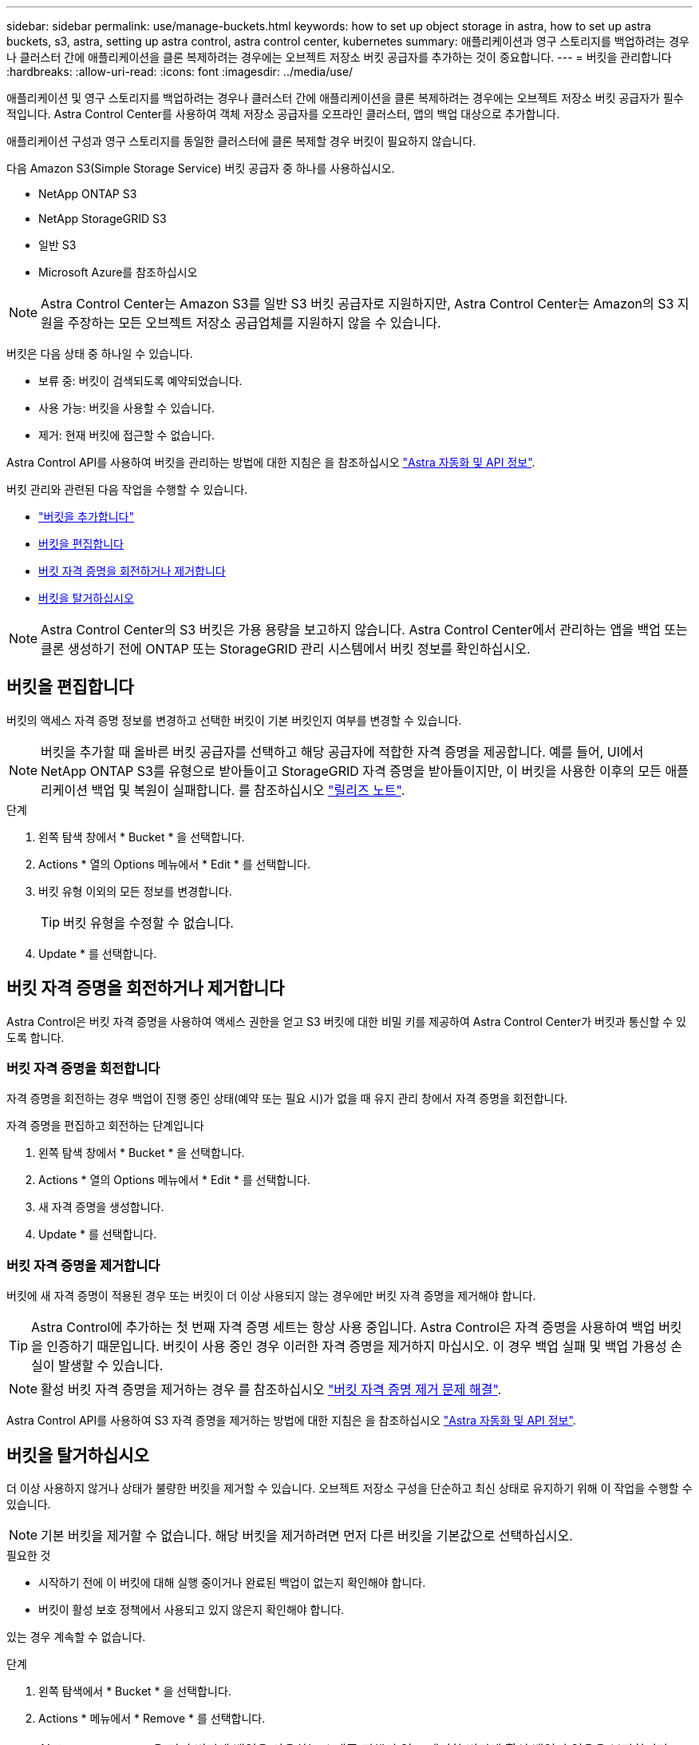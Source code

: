 ---
sidebar: sidebar 
permalink: use/manage-buckets.html 
keywords: how to set up object storage in astra, how to set up astra buckets, s3, astra, setting up astra control, astra control center, kubernetes 
summary: 애플리케이션과 영구 스토리지를 백업하려는 경우나 클러스터 간에 애플리케이션을 클론 복제하려는 경우에는 오브젝트 저장소 버킷 공급자를 추가하는 것이 중요합니다. 
---
= 버킷을 관리합니다
:hardbreaks:
:allow-uri-read: 
:icons: font
:imagesdir: ../media/use/


애플리케이션 및 영구 스토리지를 백업하려는 경우나 클러스터 간에 애플리케이션을 클론 복제하려는 경우에는 오브젝트 저장소 버킷 공급자가 필수적입니다. Astra Control Center를 사용하여 객체 저장소 공급자를 오프라인 클러스터, 앱의 백업 대상으로 추가합니다.

애플리케이션 구성과 영구 스토리지를 동일한 클러스터에 클론 복제할 경우 버킷이 필요하지 않습니다.

다음 Amazon S3(Simple Storage Service) 버킷 공급자 중 하나를 사용하십시오.

* NetApp ONTAP S3
* NetApp StorageGRID S3
* 일반 S3
* Microsoft Azure를 참조하십시오



NOTE: Astra Control Center는 Amazon S3를 일반 S3 버킷 공급자로 지원하지만, Astra Control Center는 Amazon의 S3 지원을 주장하는 모든 오브젝트 저장소 공급업체를 지원하지 않을 수 있습니다.

버킷은 다음 상태 중 하나일 수 있습니다.

* 보류 중: 버킷이 검색되도록 예약되었습니다.
* 사용 가능: 버킷을 사용할 수 있습니다.
* 제거: 현재 버킷에 접근할 수 없습니다.


Astra Control API를 사용하여 버킷을 관리하는 방법에 대한 지침은 을 참조하십시오 link:https://docs.netapp.com/us-en/astra-automation-2204/["Astra 자동화 및 API 정보"^].

버킷 관리와 관련된 다음 작업을 수행할 수 있습니다.

* link:../get-started/setup_overview.html#add-a-bucket["버킷을 추가합니다"]
* <<버킷을 편집합니다>>
* <<버킷 자격 증명을 회전하거나 제거합니다>>
* <<버킷을 탈거하십시오>>



NOTE: Astra Control Center의 S3 버킷은 가용 용량을 보고하지 않습니다. Astra Control Center에서 관리하는 앱을 백업 또는 클론 생성하기 전에 ONTAP 또는 StorageGRID 관리 시스템에서 버킷 정보를 확인하십시오.



== 버킷을 편집합니다

버킷의 액세스 자격 증명 정보를 변경하고 선택한 버킷이 기본 버킷인지 여부를 변경할 수 있습니다.


NOTE: 버킷을 추가할 때 올바른 버킷 공급자를 선택하고 해당 공급자에 적합한 자격 증명을 제공합니다. 예를 들어, UI에서 NetApp ONTAP S3를 유형으로 받아들이고 StorageGRID 자격 증명을 받아들이지만, 이 버킷을 사용한 이후의 모든 애플리케이션 백업 및 복원이 실패합니다. 를 참조하십시오 link:../release-notes/known-issues.html#selecting-a-bucket-provider-type-with-credentials-for-another-type-causes-data-protection-failures["릴리즈 노트"].

.단계
. 왼쪽 탐색 창에서 * Bucket * 을 선택합니다.
. Actions * 열의 Options 메뉴에서 * Edit * 를 선택합니다.
. 버킷 유형 이외의 모든 정보를 변경합니다.
+

TIP: 버킷 유형을 수정할 수 없습니다.

. Update * 를 선택합니다.




== 버킷 자격 증명을 회전하거나 제거합니다

Astra Control은 버킷 자격 증명을 사용하여 액세스 권한을 얻고 S3 버킷에 대한 비밀 키를 제공하여 Astra Control Center가 버킷과 통신할 수 있도록 합니다.



=== 버킷 자격 증명을 회전합니다

자격 증명을 회전하는 경우 백업이 진행 중인 상태(예약 또는 필요 시)가 없을 때 유지 관리 창에서 자격 증명을 회전합니다.

.자격 증명을 편집하고 회전하는 단계입니다
. 왼쪽 탐색 창에서 * Bucket * 을 선택합니다.
. Actions * 열의 Options 메뉴에서 * Edit * 를 선택합니다.
. 새 자격 증명을 생성합니다.
. Update * 를 선택합니다.




=== 버킷 자격 증명을 제거합니다

버킷에 새 자격 증명이 적용된 경우 또는 버킷이 더 이상 사용되지 않는 경우에만 버킷 자격 증명을 제거해야 합니다.


TIP: Astra Control에 추가하는 첫 번째 자격 증명 세트는 항상 사용 중입니다. Astra Control은 자격 증명을 사용하여 백업 버킷을 인증하기 때문입니다. 버킷이 사용 중인 경우 이러한 자격 증명을 제거하지 마십시오. 이 경우 백업 실패 및 백업 가용성 손실이 발생할 수 있습니다.


NOTE: 활성 버킷 자격 증명을 제거하는 경우 를 참조하십시오 https://kb.netapp.com/Advice_and_Troubleshooting/Cloud_Services/Astra/Deleting_active_S3_bucket_credentials_leads_to_spurious_500_errors_reported_in_the_UI["버킷 자격 증명 제거 문제 해결"].

Astra Control API를 사용하여 S3 자격 증명을 제거하는 방법에 대한 지침은 을 참조하십시오 link:https://docs.netapp.com/us-en/astra-automation-2204/["Astra 자동화 및 API 정보"^].



== 버킷을 탈거하십시오

더 이상 사용하지 않거나 상태가 불량한 버킷을 제거할 수 있습니다. 오브젝트 저장소 구성을 단순하고 최신 상태로 유지하기 위해 이 작업을 수행할 수 있습니다.


NOTE: 기본 버킷을 제거할 수 없습니다. 해당 버킷을 제거하려면 먼저 다른 버킷을 기본값으로 선택하십시오.

.필요한 것
* 시작하기 전에 이 버킷에 대해 실행 중이거나 완료된 백업이 없는지 확인해야 합니다.
* 버킷이 활성 보호 정책에서 사용되고 있지 않은지 확인해야 합니다.


있는 경우 계속할 수 없습니다.

.단계
. 왼쪽 탐색에서 * Bucket * 을 선택합니다.
. Actions * 메뉴에서 * Remove * 를 선택합니다.
+

NOTE: Astra Control은 먼저 버킷에 백업을 사용하는 스케줄 정책이 없고 제거할 버킷에 활성 백업이 없음을 보장합니다.

. 작업을 확인하려면 "remove"를 입력합니다.
. 예, 버킷 제거 * 를 선택합니다.




== 자세한 내용을 확인하십시오

* https://docs.netapp.com/us-en/astra-automation-2204/index.html["Astra Control API를 사용합니다"^]

